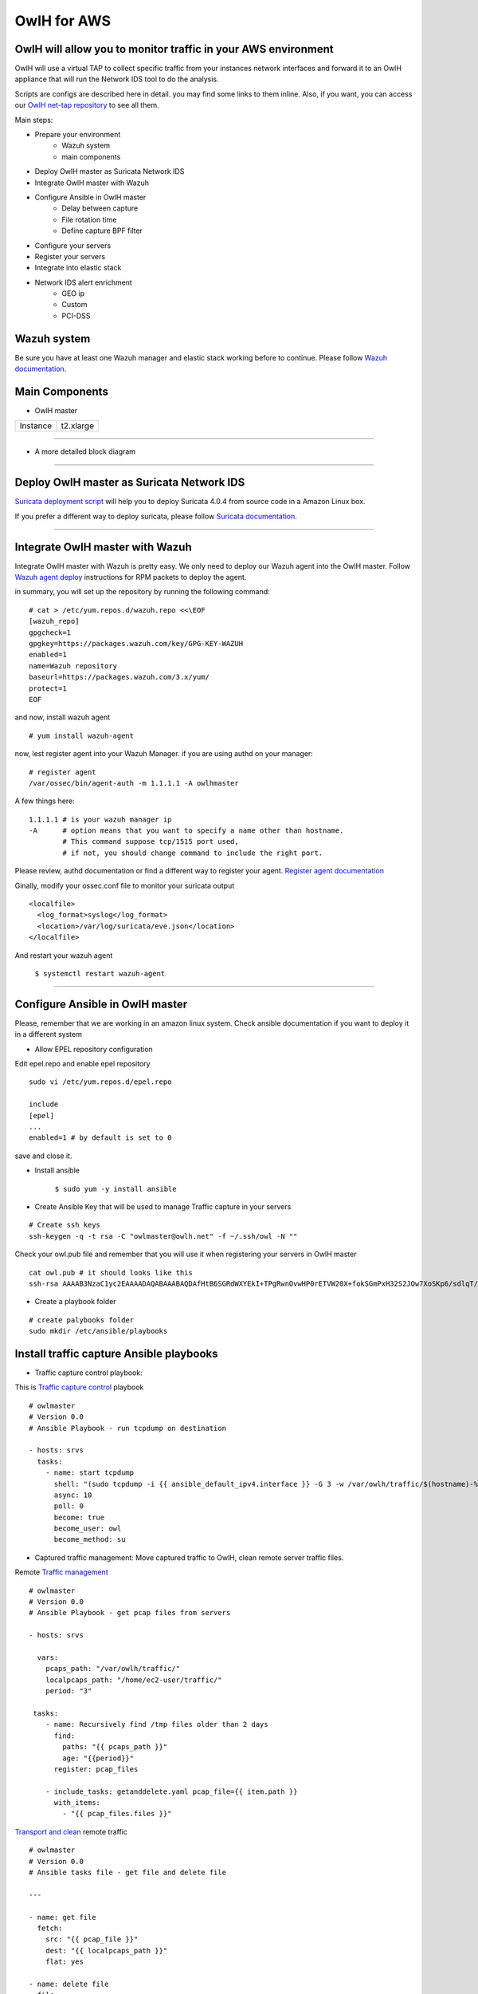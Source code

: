 OwlH for AWS
============

OwlH will allow you to monitor traffic in your AWS environment
^^^^^^^^^^^^^^^^^^^^^^^^^^^^^^^^^^^^^^^^^^^^^^^^^^^^^^^^^^^^^^

.. image:: /img/nettap.png


OwlH will use a virtual TAP to collect specific traffic from your instances network interfaces and forward it to an OwlH appliance that will run the Network IDS tool to do the analysis.

.. _OwlH net-tap repository: https://github.com/owlh/owlhostnettap

Scripts are configs are described here in detail. you may find some links to them inline. Also, if you want, you can access our `OwlH net-tap repository`_ to see all them.

Main steps:

* Prepare your environment
   * Wazuh system
   * main components
* Deploy OwlH master as Suricata Network IDS
* Integrate OwlH master with Wazuh
* Configure Ansible in OwlH master
   * Delay between capture
   * File rotation time
   * Define capture BPF filter
* Configure your servers
* Register your servers
* Integrate into elastic stack
* Network IDS alert enrichment
   * GEO ip
   * Custom
   * PCI-DSS

Wazuh system
^^^^^^^^^^^^

.. _Wazuh documentation: https://documentation.wazuh.com/current/installation-guide/index.html

Be sure you have at least one Wazuh manager and elastic stack working before to continue. Please follow `Wazuh documentation`_.

Main Components
^^^^^^^^^^^^^^^

.. image:: /img/nettap-components.png

* OwlH master

======== =========
Instance t2.xlarge
======== =========

----

* A more detailed block diagram

.. image:: /img/nettap-blockdiagram.png


----

Deploy OwlH master as Suricata Network IDS
^^^^^^^^^^^^^^^^^^^^^^^^^^^^^^^^^^^^^^^^^^

.. _Suricata deployment script: https://raw.githubusercontent.com/owlh/owlhostnettap/master/Suricata-install-amazonlinux.sh

`Suricata deployment script`_ will help you to deploy Suricata 4.0.4 from source code in a Amazon Linux box.

.. _Suricata documentation: https://suricata.readthedocs.io/en/suricata-4.0.4/install.html

If you prefer a different way to deploy suricata, please follow `Suricata documentation`_.

----

Integrate OwlH master with Wazuh
^^^^^^^^^^^^^^^^^^^^^^^^^^^^^^^^

.. _Wazuh agent deploy: https://documentation.wazuh.com/current/installation-guide/installing-wazuh-agent/wazuh_agent_rpm.html

Integrate OwlH master with Wazuh is pretty easy. We only need to deploy our Wazuh agent into the OwlH master. Follow `Wazuh agent deploy`_ instructions for RPM packets to deploy the agent.

in summary, you will set up the repository by running the following command:

::

    # cat > /etc/yum.repos.d/wazuh.repo <<\EOF
    [wazuh_repo]
    gpgcheck=1
    gpgkey=https://packages.wazuh.com/key/GPG-KEY-WAZUH
    enabled=1
    name=Wazuh repository
    baseurl=https://packages.wazuh.com/3.x/yum/
    protect=1
    EOF

and now, install wazuh agent

::

    # yum install wazuh-agent

now, lest register agent into your Wazuh Manager. if you are using authd on your manager:

::

    # register agent
    /var/ossec/bin/agent-auth -m 1.1.1.1 -A owlhmaster

A few things here:

::

    1.1.1.1 # is your wazuh manager ip
    -A      # option means that you want to specify a name other than hostname.
            # This command suppose tcp/1515 port used,
            # if not, you should change command to include the right port.

.. _Register agent documentation: https://documentation.wazuh.com/current/user-manual/registering/index.html

Please review, authd documentation or find a different way to register your agent. `Register agent documentation`_

Ginally, modify your ossec.conf file to monitor your suricata output

::

    <localfile>
      <log_format>syslog</log_format>
      <location>/var/log/suricata/eve.json</location>
    </localfile>

And restart your wazuh agent

    ``$ systemctl restart wazuh-agent``

----

Configure Ansible in OwlH master
^^^^^^^^^^^^^^^^^^^^^^^^^^^^^^^^

Please, remember that we are working in an amazon linux system. Check ansible documentation if you want to deploy it in a different system

* Allow EPEL repository configuration

Edit epel.repo and enable epel repository

::

    sudo vi /etc/yum.repos.d/epel.repo

    include
    [epel]
    ...
    enabled=1 # by default is set to 0

save and close it.

* Install ansible

   ``$ sudo yum -y install ansible``

* Create Ansible Key that will be used to manage Traffic capture in your servers

::

   # Create ssh keys
   ssh-keygen -q -t rsa -C "owlmaster@owlh.net" -f ~/.ssh/owl -N ""

Check your owl.pub file and remember that you will use it when registering your servers in OwlH master

::

    cat owl.pub # it should looks like this
    ssh-rsa AAAAB3NzaC1yc2EAAAADAQABAAABAQDAfHtB6SGRdWXYEkI+TPgRwnOvwHP0rETVW20X+fokSGmPxH32S2JOw7XoSKp6/sdlqT/iBLhewFsKqc1l+Cx6i/U8httZNBLnDcE/Y8Q5RUoZQqyv2mlrrbtUHeY3Cxm6tOP0sS5iEtg4gCpUage1wDDPITsg9OtX1ljoxn+67QJJuZa7q4J41KQZYD1IyH3HSuA8hk6hURdb+hc9GycQZ6wkejRURlll6j9vfO0dMl4KN6U8QA8g4s7/j10MZJlf1UK2a0U1taqYI1zkPEyJnLDQYkI41+AeHoSuElfN7IG2e+EZOWxcTGL/5dRK5+Hb1dx1iK1rBUzHMW7s0b21 owlmaster@owlh.net

* Create a playbook folder

::

    # create palybooks folder
    sudo mkdir /etc/ansible/playbooks


Install traffic capture Ansible playbooks
^^^^^^^^^^^^^^^^^^^^^^^^^^^^^^^^^^^^^^^^^

.. _Traffic capture control: https://raw.githubusercontent.com/owlh/owlhostnettap/master/tcpdump.yaml

* Traffic capture control playbook:

This is `Traffic capture control`_ playbook

::

   # owlmaster
   # Version 0.0
   # Ansible Playbook - run tcpdump on destination

   - hosts: srvs
     tasks:
       - name: start tcpdump
         shell: "(sudo tcpdump -i {{ ansible_default_ipv4.interface }} -G 3 -w /var/owlh/traffic/$(hostname)-%y%m%d%H%M%S.pcap -F myfilter &)"
         async: 10
         poll: 0
         become: true
         become_user: owl
         become_method: su

* Captured traffic management: Move captured traffic to OwlH, clean remote server traffic files.

.. _Traffic management: https://raw.githubusercontent.com/owlh/owlhostnettap/master/pcapmanage.yaml

.. _Transport and clean: https://raw.githubusercontent.com/owlh/owlhostnettap/master/getanddelete.yaml

Remote `Traffic management`_

::

   # owlmaster
   # Version 0.0
   # Ansible Playbook - get pcap files from servers

   - hosts: srvs

     vars:
       pcaps_path: "/var/owlh/traffic/"
       localpcaps_path: "/home/ec2-user/traffic/"
       period: "3"

    tasks:
       - name: Recursively find /tmp files older than 2 days
         find:
           paths: "{{ pcaps_path }}"
           age: "{{period}}"
         register: pcap_files

       - include_tasks: getanddelete.yaml pcap_file={{ item.path }}
         with_items:
           - "{{ pcap_files.files }}"

`Transport and clean`_ remote traffic

::

   # owlmaster
   # Version 0.0
   # Ansible tasks file - get file and delete file

   ---

   - name: get file
     fetch:
       src: "{{ pcap_file }}"
       dest: "{{ localpcaps_path }}"
       flat: yes

   - name: delete file
     file:
       path: "{{ pcap_file }}"
       state: absent



* Analyze captured traffic with Suricata

::

   # owlmaster
   # Version 0.0
   # Ansible Playbook - get pcap files from servers

   - hosts: localhost

     vars:
       pcaps_path: "/var/owlh/traffic/"
       managed_pcap: "/var/owlh/managed_traffic/"

     tasks:
       - name: Recursively find /tmp files older than 2 days
         find:
           paths: "{{ pcaps_path }}"
         register: pcap_files

       - include_tasks: managesuricata.yaml pcap_file={{ item.path }}
         with_items:
           - "{{ pcap_files.files }}"

* Analyze and clean traffic

::

   # owlmaster
   # Version 0.0
   # Ansible tasks file - use suricata to analyze and clean traffic file

   ---

   - name: read pcap with suricata
     command: sudo /usr/local/suricata-4.0.4/bin/suricata -c /usr/local/etc/suricata/^Cricata.yaml -r {{ pcap_file }} -k none
     become: true
     become_user: owl
     become_method: su

   - name: mv file to managed queue
     command: mv {{ pcap_file }} {{ managed_pcap }}



Configure your servers
^^^^^^^^^^^^^^^^^^^^^^

We will need some tools and a user in each one of your servers in order to coordinate the traffic capture functionality

* Create and configure owl user in your servers

.. _this script:  https://raw.githubusercontent.com/owlh/owlhostnettap/master/owluser-setup.sh

The owl user will be use by Ansible to run traffic capture and collect pcap files. to create user and configure it please follow `this script`_:

::

   #!/bin/bash
   # 28.02.18 tested in amazon Linux instance - @owlmaster

   # NOTE -- run this script in a server using
   # sudo bash owluser-setup.sh

   sudo adduser owl
   echo "create owl user ssh folder"
   sudo -u owl mkdir /home/owl/.ssh
   echo "setting ssh folder permissions"
   sudo -u owl chmod 700 /home/owl/.ssh
   echo "create authorized keys file"
   sudo -u owl touch /home/owl/.ssh/authorized_keys
   echo "setting authorized keys permissions"
   sudo -u owl chmod 600 /home/owl/.ssh/authorized_keys
   echo "include owlmaster key - this is your owl.pub created on your OwlH master"
   sudo -u owl echo "ssh-rsa AAAAB3NzaC1yc2EAAAADAQABAAABAQDUcJhz9gpE2a1gra67eF/0jjsTBtNHRMawZGLDjQM5mXkmcfy4BTrykvuby0eEEO9hhSRMA5so9cAsmAkQKpW0dxRx0Y5c8LKwrtkzmOHrltQrFTeLmaJaojXDIjVch6XNTwOSnOO9b9O5KKjsJe86I55YP+4sf3ux7azEYVEUWzoN5aqELe+Z4+/A93F142QlJLuCra3Jp5GgeZoBBU7H2bKnSOXOmEQHUjiPETDUDTb1xyb3lVdYALAW3P424KvfmoTK+i3S8hy9vMHcgHQUkyH8ijfKbHZ0V0PTC5WEqVp6bGSGmd2qzyUbapeCnzrtWjiGEhFIL+jZoIg3xXH/ owlmaster@owlh.net" >> /home/owl/.ssh/authorized_keys

   # JUST IN CASE -
   # sudo -u owl sudo tcpdump -i eth0

   # Prepare owlh related stuff folder
   echo "prepare owlh stuff folder /var/owlh"
   sudo mkdir /var/owlh
   sudo chown owl /var/owlh
   sudo -u owl mkdir /var/owlh/traffic
   sudo -u owl mkdir /var/owlh/etc
   sudo -u owl mkdir /var/owlh/bin

   echo "install tcpdump"
   sudo yum -y install tcpdump

   # Allow owl use tcpdump with sudo without password
   echo "allow user owl to use tcpdump"
   sudo sed -i '/^root/a owl     ALL=(ALL)       NOPASSWD: /usr/sbin/tcpdump' /etc/sudoers


   # clean and end
   echo "should be done. Enjoy your day."

Script also includes tcpdump installation as part of the traffic capture stuff. Please be sure you have tcpdump running before continue. This step is only needed if you don't have tcpdump installed yet.

::

   echo "install tcpdump"
   sudo yum -y install tcpdump

   # Allow owl use tcpdump with sudo without password
   echo "allow user owl to use tcpdump"
   sudo sed -i '/^root/a owl     ALL=(ALL)       NOPASSWD: /usr/sbin/tcpdump' /etc/sudoers


Register your servers
^^^^^^^^^^^^^^^^^^^^^

We need to know a little bit about your network. At least, we need to know what are the servers that you want to capture traffic from.

Please, include in your OwlH server inventory file all your servers /etc/ansible/hosts. Define them as needed but keep srvs group name.

::

   [srvs]
   1.1.1.1
   2.2.2.2
   3.3.3.3

* configure your main Variables.

create a file /etc/ansible/group_vars/srvs.yaml and include following lines

Be sure you define the right path for your ansible_ssh_private_key_file. this is the one you have done few lines over this.

::

   ---
   ansible_ssh_private_key_file: /home/ec2-user/.ssh/owl
   period: 60
   filterpath: /var/owlh/etc/bpf.filter

Your bpf filter should be at least something like this

::

   not host 1.1.1.1 and not port 22
